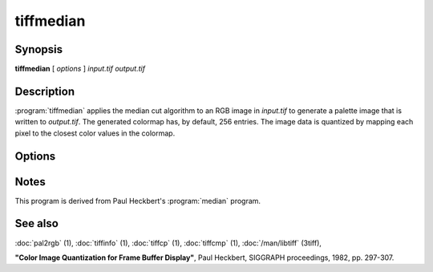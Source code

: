 tiffmedian
==========

.. program:: tiffmedian

Synopsis
--------

**tiffmedian** [ *options* ] *input.tif* *output.tif*

Description
-----------

:program:`tiffmedian` applies the median cut algorithm to an RGB
image in *input.tif* to generate a palette image that is written to
*output.tif*.  The generated colormap has, by default, 256 entries.
The image data is quantized by mapping each pixel to the closest color
values in the colormap.

Options
-------

.. option:: -c

  Specify the compression to use for data written to the output file:
  :command:`-c none` for no compression,
  :command:`-c  packbits` for PackBits compression,
  :command:`-c lzw` for Lempel-Ziv & Welch compression,
  :command:`-c zip` for Deflate compression.

  By default :program:`tiffmedian` will compress data according to the
  value of the ``Compression`` tag found in the source file.

  LZW compression can be specified together with a ``predictor`` value.
  A predictor value of 2 causes each scanline of the output image to
  undergo horizontal differencing before it is encoded; a value of 1
  forces each scanline to be encoded without differencing.
  LZW-specific options are specified by appending a ``:``-separated
  list to the ``lzw`` option; e.g. ``-c lzw:2`` for LZW compression
  with horizontal differencing.

.. option:: -C

  Specify the number of entries to use in the generated colormap.
  By default all 256 entries/colors are used.

.. option:: -f

  Apply Floyd-Steinberg dithering before selecting a colormap entry.

.. option:: -r

  Specify the number of rows (scanlines) in each strip of data
  written to the output file.  By default, :program:`tiffmedian`
  attempts to set the rows/strip that no more than 8 kilobytes of
  data appear in a strip.

Notes
-----

This program is derived from Paul Heckbert's :program:`median` program.

See also
--------

:doc:`pal2rgb` (1),
:doc:`tiffinfo` (1),
:doc:`tiffcp` (1),
:doc:`tiffcmp` (1),
:doc:`/man/libtiff` (3tiff),

**"Color Image Quantization for Frame Buffer Display"**,
Paul Heckbert, SIGGRAPH proceedings, 1982, pp. 297-307.
